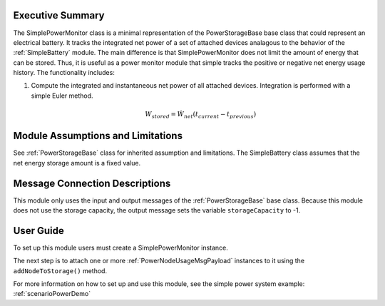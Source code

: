 Executive Summary
-----------------
The SimplePowerMonitor class is a minimal representation of the PowerStorageBase base class that could represent an electrical battery.  It tracks the integrated net power of a set of attached devices analagous to the behavior of the :ref:`SimpleBattery` module. The main difference is that SimplePowerMonitor does not limit the amount of energy that can be stored.  Thus, it is useful as a power monitor module that simple tracks the positive or negative net energy usage history.  The functionality includes:

1. Compute the integrated and instantaneous net power of all attached devices. Integration is performed with a simple Euler method.

    .. math::

        W_{stored} = \dot{W}_{net} (t_{current} - t_{previous})


Module Assumptions and Limitations
----------------------------------
See :ref:`PowerStorageBase` class for inherited assumption and limitations.  The SimpleBattery class assumes that the net energy storage amount is a fixed value.

Message Connection Descriptions
-------------------------------
This module only uses the input and output messages of the :ref:`PowerStorageBase` base class.  Because this module does not use the storage capacity, the output message sets the variable ``storageCapacity`` to -1.

User Guide
----------
To set up this module users must create a SimplePowerMonitor instance.

.. code-block:: python
    :linenos:

    battery = simplePowerMonitor.SimplePowerMonitor()
    battery.ModelTag = "powerMonitorModel"


The next step is to attach one or more :ref:`PowerNodeUsageMsgPayload` instances to it using the ``addNodeToStorage()`` method.

.. code-block:: python
    :linenos:

    battery.addPowerNodeToModel(powerMsg)

For more information on how to set up and use this module, see the simple power system example: :ref:`scenarioPowerDemo`
